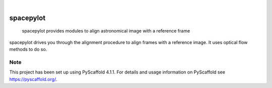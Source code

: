 .. These are examples of badges you might want to add to your README:
   please update the URLs accordingly

    .. image:: https://api.cirrus-ci.com/github/<USER>/spacepylot.svg?branch=main
        :alt: Built Status
        :target: https://cirrus-ci.com/github/<USER>/spacepylot
    .. image:: https://readthedocs.org/projects/spacepylot/badge/?version=latest
        :alt: ReadTheDocs
        :target: https://spacepylot.readthedocs.io/en/stable/
    .. image:: https://img.shields.io/coveralls/github/<USER>/spacepylot/main.svg
        :alt: Coveralls
        :target: https://coveralls.io/r/<USER>/spacepylot
    .. image:: https://img.shields.io/pypi/v/spacepylot.svg
        :alt: PyPI-Server
        :target: https://pypi.org/project/spacepylot/
    .. image:: https://img.shields.io/conda/vn/conda-forge/spacepylot.svg
        :alt: Conda-Forge
        :target: https://anaconda.org/conda-forge/spacepylot
    .. image:: https://pepy.tech/badge/spacepylot/month
        :alt: Monthly Downloads
        :target: https://pepy.tech/project/spacepylot
    .. image:: https://img.shields.io/twitter/url/http/shields.io.svg?style=social&label=Twitter
        :alt: Twitter
        :target: https://twitter.com/spacepylot

.. image:: https://img.shields.io/badge/-PyScaffold-005CA0?logo=pyscaffold
    :alt: Project generated with PyScaffold
    :target: https://pyscaffold.org/

|

==========
spacepylot
==========


    spacepylot provides modules to align astronomical image with a reference frame


spacepylot drives you through the alignment procedure to align frames with a reference image.
It uses optical flow methods to do so.


.. _pyscaffold-notes:

Note
====
This project has been set up using PyScaffold 4.1.1. For details and usage
information on PyScaffold see https://pyscaffold.org/.
